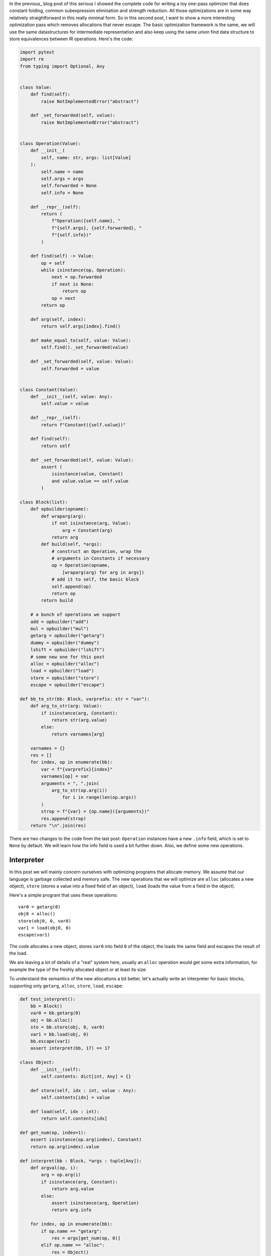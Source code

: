 .. title: Allocation Removal in the Toy Optimizer
.. slug: toy-optimizer-allocation-removal
.. date: 2022-07-30 15:00:00 UTC
.. tags:
.. category:
.. link:
.. description:
.. type: rest
.. author: Carl Friedrich Bolz-Tereick

In the previous_ blog post of this serious I showed the complete code for
writing a toy one-pass optimizer that does constant folding, common
subexpression elimination and strength reduction. All those optimizations are in
some way relatively straightforward in this really minimal form. So in this
second post, I want to show a more interesting optimization pass which removes
allocations that never escape. The basic optimization framework is the same, we
will use the same datastructures for intermediate representation and also keep
using the same union find data structure to store equivalences between IR
operations. Here's the code:

.. code:: python

    import pytest
    import re
    from typing import Optional, Any


    class Value:
        def find(self):
            raise NotImplementedError("abstract")

        def _set_forwarded(self, value):
            raise NotImplementedError("abstract")


    class Operation(Value):
        def __init__(
            self, name: str, args: list[Value]
        ):
            self.name = name
            self.args = args
            self.forwarded = None
            self.info = None

        def __repr__(self):
            return (
                f"Operation({self.name}, "
                f"{self.args}, {self.forwarded}, "
                f"{self.info})"
            )

        def find(self) -> Value:
            op = self
            while isinstance(op, Operation):
                next = op.forwarded
                if next is None:
                    return op
                op = next
            return op

        def arg(self, index):
            return self.args[index].find()

        def make_equal_to(self, value: Value):
            self.find()._set_forwarded(value)

        def _set_forwarded(self, value: Value):
            self.forwarded = value


    class Constant(Value):
        def __init__(self, value: Any):
            self.value = value

        def __repr__(self):
            return f"Constant({self.value})"

        def find(self):
            return self

        def _set_forwarded(self, value: Value):
            assert (
                isinstance(value, Constant)
                and value.value == self.value
            )

    class Block(list):
        def opbuilder(opname):
            def wraparg(arg):
                if not isinstance(arg, Value):
                    arg = Constant(arg)
                return arg
            def build(self, *args):
                # construct an Operation, wrap the
                # arguments in Constants if necessary
                op = Operation(opname,
                    [wraparg(arg) for arg in args])
                # add it to self, the basic block
                self.append(op)
                return op
            return build

        # a bunch of operations we support
        add = opbuilder("add")
        mul = opbuilder("mul")
        getarg = opbuilder("getarg")
        dummy = opbuilder("dummy")
        lshift = opbuilder("lshift")
        # some new one for this post
        alloc = opbuilder("alloc")
        load = opbuilder("load")
        store = opbuilder("store")
        escape = opbuilder("escape")

    def bb_to_str(bb: Block, varprefix: str = "var"):
        def arg_to_str(arg: Value):
            if isinstance(arg, Constant):
                return str(arg.value)
            else:
                return varnames[arg]

        varnames = {}
        res = []
        for index, op in enumerate(bb):
            var = f"{varprefix}{index}"
            varnames[op] = var
            arguments = ", ".join(
                arg_to_str(op.arg(i))
                    for i in range(len(op.args))
            )
            strop = f"{var} = {op.name}({arguments})"
            res.append(strop)
        return "\n".join(res)

There are two changes to the code from the last post: ``Operation`` instances
have a new ``.info`` field, which is set to ``None`` by default. We will learn
how the info field is used a bit further down. Also, we define some new
operations.


Interpreter
=============

In this post we will mainly concern ourselves with optimizing
programs that allocate memory. We assume that our language is garbage collected
and memory safe. The new operations that we will optimize are ``alloc``
(allocates a new object), ``store`` (stores a value into a fixed field of an
object), ``load`` (loads the value from a field in the object).

Here's a simple program that uses these operations::

    var0 = getarg(0)
    obj0 = alloc()
    store(obj0, 0, var0)
    var1 = load(obj0, 0)
    escape(var1)

The code allocates a new object, stores ``var0`` into field ``0`` of the object,
the loads the same field and escapes the result of the load.

We are leaving a lot of details of a "real" system here, usually an ``alloc``
operation would get some extra information, for example the type of the freshly
allocated object or at least its size.

To understand the semantics of the new allocations a bit better, let's actually
write an interpreter for basic blocks, supporting only ``getarg``, ``alloc``,
``store``, ``load``, ``escape``:

.. code:: python

    def test_interpret():
        bb = Block()
        var0 = bb.getarg(0)
        obj = bb.alloc()
        sto = bb.store(obj, 0, var0)
        var1 = bb.load(obj, 0)
        bb.escape(var1)
        assert interpret(bb, 17) == 17

    class Object:
        def __init__(self):
            self.contents: dict[int, Any] = {}

        def store(self, idx : int, value : Any):
            self.contents[idx] = value

        def load(self, idx : int):
            return self.contents[idx]

    def get_num(op, index=1):
        assert isinstance(op.arg(index), Constant)
        return op.arg(index).value

    def interpret(bb : Block, *args : tuple[Any]):
        def argval(op, i):
            arg = op.arg(i)
            if isinstance(arg, Constant):
                return arg.value
            else:
                assert isinstance(arg, Operation)
                return arg.info

        for index, op in enumerate(bb):
            if op.name == "getarg":
                res = args[get_num(op, 0)]
            elif op.name == "alloc":
                res = Object()
            elif op.name == "load":
                res = argval(op, 0).load(
                    get_num(op))
            elif op.name == "store":
                argval(op, 0).store(
                    get_num(op), argval(op, 2))
                # no result, only side effect
                continue
            elif op.name == "escape":
                return argval(op, 0)
            op.info = res

The interpreter  walks the operations of a block, executes each one in turn. It
uses the ``info`` field to store the result of each already executed
``Operation``. In this interpreter sketch we stop at the first ``escape`` that
we execute and return its argument.

Objects in the interpreter are represented using a class ``Object``, which
stores the object's field into a Python dictionary.

Motivation: Removing Allocations
=================================

In many programs, some allocated objects don't live for very long and have a
completely predictable lifetime. They get allocated, used for a while, and then
there is no way to reference them any more, so the garbage collector will
reclaim them. The very first example block had such an allocation::

    var0 = getarg(0)
    obj0 = alloc()
    store(obj0, 0, var0)
    var1 = load(obj0, 0)
    escape(var1)

Here ``obj0`` is written to, then read from, and then it's no longer used. We
want to optimize such programs to remove this ``alloc`` operation. The optimized
version of this program would look like this::

    var0 = getarg(0)
    escape(var0)

The ``alloc``, ``store`` and ``load`` operations have been completely removed.
This is a pretty important optimizations for PyPy's JIT, and it is not a lot of
code to implement it! However, understanding all the corner cases of the
optimization and making sure that the resulting program behave correctly is not
completely trivial. Therefore we will develop the optimization step by step, in
a test driven fashion: I will start each section with a new test that shows a
bug in the version of the optimization that we have so far.

Version 1: Naive Attempt
========================

Let's start in a really naive way. Here's the first test we would like to
pass, using the example program above:

.. code:: python

    def test_remove_unused_allocation():
        bb = Block()
        var0 = bb.getarg(0)
        obj = bb.alloc()
        sto = bb.store(obj, 0, var0)
        var1 = bb.load(obj, 0)
        bb.escape(var1)
        opt_bb = optimize_alloc_removal(bb)
        # the virtual object looks like this:
        #  obj
        # ┌──────────┐
        # │ 0: var0  │
        # └──────────┘
        assert bb_to_str(opt_bb, "optvar") == """\
    optvar0 = getarg(0)
    optvar1 = escape(optvar0)"""


We will define a class ``VirtualObject`` that is basically identical to
``Object`` above. But it will not be used during the interpreter, instead we
will use it during optimization.

.. code:: python

    class VirtualObject:
        def __init__(self):
            self.contents: dict[int, Value] = {}

        def store(self, idx, value):
            self.contents[idx] = value

        def load(self, idx):
            return self.contents[idx]

The structure of the optimizer is going to be like those in the first blog post.
The optimizer makes a single pass over all operations. It removes some and
emits others.

This first version of the allocation removal optimizer is going to be extremely
optimistic. It simply assumes that *all* the allocations in the program can be
optimized away. That is obviously not realistic in practice, we will have to
refine this approach later, but it's a good way to start. So whenever the
optimizer sees an ``alloc`` operation, it removes it and creates a
``VirtualObject`` object which stores the information that is known during
optimization about the result of the ``alloc``. Like in the interpreter, the
``VirtualObject`` is stored in the ``.info`` field of the ``Operation`` instance
that represents the ``alloc``.

When the optimizer sees a ``store`` operation, it will also remove it and
instead put execute the store by calling the ``VirtualObject.store`` method.
Here is one important difference between the interpreter and the optimizer: In
the interpreter, the values that were stored into an ``Object`` (and thus
put into the object's ``.contents`` dictionary) where runtime values, for
example integers or other objects. In the optimizer however, the
fields of the ``VirtualObject`` store ``Value`` instances, either ``Constant``
instances or ``Operation`` instances.

When the optimizer sees a ``load`` operation, it *also* removes it, and replaces
the ``load`` with the ``Operation`` (or ``Constant``) that is stored in the
``VirtualObject`` at that point.

.. code:: python

    def optimize_alloc_removal(bb):
        opt_bb = Block()
        for op in bb:
            if op.name == "alloc":
                op.info = VirtualObject()
                continue
            if op.name == "load":
                info = op.arg(0).info
                field = get_num(op)
                op.make_equal_to(info.load(field))
                continue
            if op.name == "store":
                info = op.arg(0).info
                field = get_num(op)
                info.store(field, op.arg(2))
                continue
            opt_bb.append(op)
        return opt_bb

So this is the first version of the optimization! It doesn't handle all kinds of
difficult cases, and we'll have to do something about its optimism first.
However, we can write a slightly more complicated test with two allocations, and
object pointing to the other. It works correctly too, both allocations are
removed.

.. code:: python

    def test_remove_two_allocations():
        bb = Block()
        var0 = bb.getarg(0)
        obj0 = bb.alloc()
        sto1 = bb.store(obj0, 0, var0)
        obj1 = bb.alloc()
        sto2 = bb.store(obj1, 0, obj0)
        var1 = bb.load(obj1, 0)
        var2 = bb.load(var1, 0)
        bb.escape(var2)
        # the virtual objects look like this:
        #  obj0
        # ┌──────┐
        # │ 0: ╷ │
        # └────┼─┘
        #      │
        #      ▼
        #     obj1
        #   ┌─────────┐
        #   │ 0: var0 │
        #   └─────────┘
        # therefore
        # var1 is the same as obj0
        # var2 is the same as var0
        opt_bb = optimize_alloc_removal(bb)
        assert bb_to_str(opt_bb, "optvar") == """\
    optvar0 = getarg(0)
    optvar1 = escape(optvar0)"""



Version 2: Re-Materialize Allocations
======================================

The most obvious problem that we need to fix first is the assumption that every
allocation can be removed. So far we only looked at small programs that allocate
some objects, stores into and loads from them, and then forgets the objects. In
this simple case removing the allocations is fine. Storing one object whose
allocation we remove into another such object is fine too.

To make it easier to talk about how the optimizer operates, let's introduce
some terminology (this is how PyPy uses the terminology, not really used
consistently by other projects as far as I know). As already seen by the choice
of the class name ``VirtualObject``, we will call an object **virtual** if the
optimizer has optimized away the ``alloc`` operation that creates the object.
Other objects are equivalently **not virtual**, for example those that have
existed before we enter the current code block.

To remove the assumption of the first version of the optimizer that every
allocation can be removed, we will use a simple heuristic. The heuristic is as
follows: if a reference to a virtual object ``a`` is stored into an object ``b``
that is not virtual, then ``a`` will also stop being virtual. If an object ``a``
that was virtual stops being virtual, we say that it **escapes**.

The simplest test case for this happening looks like this:

.. code:: python

    def test_materialize():
        bb = Block()
        var0 = bb.getarg(0)
        obj = bb.alloc()
        sto = bb.store(var0, 0, obj)
        opt_bb = optimize_alloc_removal(bb)
        #  obj is virtual, without any fields
        # ┌───────┐
        # │ empty │
        # └───────┘
        # and then we store into field 0 of var0 a
        # reference to obj. since var0 is not virtual,
        # obj must escape, so we have to put it back
        # into the optimized basic block
        assert bb_to_str(opt_bb, "optvar") == """\
    optvar0 = getarg(0)
    optvar1 = alloc()
    optvar2 = store(optvar0, 0, optvar1)"""
        # so far, fails like this:
        # the line:
        # info.store(field, op.arg(2))
        # produces an AttributeError because info
        # is None

If the optimizer reaches a point where a virtual object escapes (like the
``store`` operation in the test, the optimizer has already removed the ``alloc``
operation that created the virtual object. If the object escapes, we don't want
to go back in the operations list and re-insert the alloc operation, we would
have to do a lot of work. Instead, we re-insert the ``alloc`` operation that will
recreate the virtual object at the point of escape using a helper function
``materialize``.

.. code:: python
    :emphasize-lines: 1-8,23-28

    def materialize(opt_bb, value: Operation) -> None:
        assert not isinstance(value, Constant)
        assert isinstance(value, Operation)
        info = value.info
        assert isinstance(info, VirtualObject)
        assert value.name == "alloc"
        # put the alloc operation back into the trace
        opt_bb.append(value)

I've added a number of fairly strong assertions to ``materialize`` to encode our
current assumptions about the situations in which it expects to be called. We
will remove some of them later as we generalize the code.

Now that we have ``materialize`` we need to change ``optimize_alloc_removal`` to
recognize the case of storing a virtual object into a non-virtual one. We can
recognize ``Operation`` instances that produced a virtual object by looking at
their ``.info`` field. If it is ``None``, the object is not virtual, otherwise
it is. If we store something into a virtual object, we leave the code as above.
If we store a virtual object into an object that is not virtual, we will first
materialize the virtual object, and then emit the store.

.. code:: python
    :emphasize-lines: 14-23

    def optimize_alloc_removal(bb):
        opt_bb = Block()
        for op in bb:
            if op.name == "alloc":
                op.info = VirtualObject()
                continue
            if op.name == "load":
                info = op.arg(0).info
                field = get_num(op)
                op.make_equal_to(info.load(field))
                continue
            if op.name == "store":
                info = op.arg(0).info
                if info: # virtual
                    field = get_num(op)
                    info.store(field, op.arg(2))
                    continue
                else: # not virtual
                    # first materialize the
                    # right hand side
                    materialize(opt_bb, op.arg(2))
                    # then emit the store via
                    # the general path below
            opt_bb.append(op)
        return opt_bb

This is the general idea, and it is enough to pass ``test_materialize``. But of
course there are still a lot of problems that we now need to solve.


Version 3: Don't Materialize Twice
===================================

The first problem is the fact that after we materialize a virtual object, it is
no longer virtual. So if it escapes a second time, it should *not* be
materialized a second time. A test for that case could simply repeat the
``store`` operation:

.. code:: python

    def test_dont_materialize_twice():
        # obj is again an empty virtual object, and we
        # store it into var0 *twice*. this should
        # only materialize it once, though!
        bb = Block()
        var0 = bb.getarg(0)
        obj = bb.alloc()
        sto0 = bb.store(var0, 0, obj)
        sto1 = bb.store(var0, 0, obj)
        opt_bb = optimize_alloc_removal(bb)
        assert bb_to_str(opt_bb, "optvar") == """\
    optvar0 = getarg(0)
    optvar1 = alloc()
    optvar2 = store(optvar0, 0, optvar1)
    optvar3 = store(optvar0, 0, optvar1)"""
        # fails so far! the operations that we get
        # at the moment are:
        # optvar0 = getarg(0)
        # optvar1 = alloc()
        # optvar2 = store(optvar0, 0, optvar1)
        # optvar3 = alloc()
        # optvar4 = store(optvar0, 0, optvar3)
        # ie the object is materialized twice
        # which is incorrect

We solve the problem by setting the ``.info`` field of an object that we
materialize to ``None``. After all, a materialized object is no longer virtual.


.. code:: python
    :emphasize-lines: 5-6,8,10-11

    def materialize(opt_bb, value: Operation) -> None:
        assert not isinstance(value, Constant)
        assert isinstance(value, Operation)
        info = value.info
        if info is None:
            return # already materialized
        assert value.name == "alloc"
        # put the alloc operation back into the trace
        opt_bb.append(value)
        # but only once
        value.info = None

    # optimize_alloc_removal unchanged

This fixes the problem, only one ``alloc`` is created. This fix also allows
another test case to pass, one where we store a non-virtual into another
non-virtual, code which we cannot optimize at all:

.. code:: python

    def test_materialize_non_virtuals():
        # in this example we store a non-virtual var1
        # into another non-virtual var0
        # this should just lead to no optmization at
        # all
        bb = Block()
        var0 = bb.getarg(0)
        var1 = bb.getarg(1)
        sto = bb.store(var0, 0, var1)
        opt_bb = optimize_alloc_removal(bb)
        assert bb_to_str(opt_bb, "optvar") == """\
    optvar0 = getarg(0)
    optvar1 = getarg(1)
    optvar2 = store(optvar0, 0, optvar1)"""


Version 4: Materialization of Constants
=========================================

Another straightforward extension is to support materializing constants. A
constant is never virtual, so materializing it should do nothing.

.. code:: python

    def test_materialization_constants():
        # in this example we store the constant 17
        # into the non-virtual var0
        # this should just lead to no optmization at
        # all
        bb = Block()
        var0 = bb.getarg(0)
        sto = bb.store(var0, 0, 17)
        opt_bb = optimize_alloc_removal(bb)
        # the previous line fails so far, triggering
        # the assert:
        # assert not isinstance(value, Constant)
        # in materialize
        assert bb_to_str(opt_bb, "optvar") == """\
    optvar0 = getarg(0)
    optvar1 = store(optvar0, 0, 17)"""

To implement that case, we check for ``value`` being a constant and return
early:

.. code:: python
    :emphasize-lines: 2-3

    def materialize(opt_bb, value: Operation) -> None:
        if isinstance(value, Constant):
            return
        assert isinstance(value, Operation)
        info = value.info
        if info is None:
            return # already materialized
        assert value.name == "alloc"
        # put the alloc operation back into the trace
        opt_bb.append(value)
        # but only once
        value.info = None

    # optimize_alloc_removal unchanged


Version 5 Materialize Fields
===============================================

Now we need to solve a more difficult problem. So far, the virtual objects that
we have materialized have all been empty, meaning they didn't have any fields
written to at the point of materialization. Let's write a test for this:

.. code:: python

    def test_materialize_fields():
        bb = Block()
        var0 = bb.getarg(0)
        var1 = bb.getarg(1)
        obj = bb.alloc()
        contents0 = bb.store(obj, 0, 8)
        contents1 = bb.store(obj, 1, var1)
        sto = bb.store(var0, 0, obj)

        # the virtual obj looks like this
        #  obj
        # ┌──────┬──────────┐
        # │ 0: 8 │ 1: var1  │
        # └──────┴──────────┘
        # then it needs to be materialized
        # this is the first example where a virtual
        # object that we want to materialize has any
        # content and is not just an empty object
        opt_bb = optimize_alloc_removal(bb)
        assert bb_to_str(opt_bb, "optvar") == """\
    optvar0 = getarg(0)
    optvar1 = getarg(1)
    optvar2 = alloc()
    optvar3 = store(optvar2, 0, 8)
    optvar4 = store(optvar2, 1, optvar1)
    optvar5 = store(optvar0, 0, optvar2)"""
        # fails so far! the operations we get atm
        # are:
        # optvar0 = getarg(0)
        # optvar1 = getarg(1)
        # optvar2 = alloc()
        # optvar3 = store(optvar0, 0, optvar2)
        # which is wrong, because the store operations
        # into optvar1 got lost

To fix this problem, we need to re-create a ``store`` operation for every
element of the the ``.contents`` dictionary of the virtual object we are
materializing. Let's do that in order of the field numbers by sorting the
dictionary's items:


.. code:: python
    :emphasize-lines: 11-14

    def materialize(opt_bb, value: Operation) -> None:
        if isinstance(value, Constant):
            return
        assert isinstance(value, Operation)
        info = value.info
        if info is None:
            return # already materialized
        assert value.name == "alloc"
        # put the alloc operation back into the trace
        opt_bb.append(value)
        # put the content back
        for idx, val in sorted(info.contents.items()):
            # re-create store operation
            opt_bb.store(value, idx, val)
        # only materialize once
        value.info = None

    # optimize_alloc_removal unchanged

This is enough to pass the test.


Version 6 Recursive Materialization
======================================

Next problem: In the above example, the fields of the virtual objects contained
only constants or non-virtual objects. However, we could have a situation where
a whole tree of virtual objects is built, and then the root of the tree escapes.
This makes it necessary to escape the whole tree. Let's write a test for the
case of only two virtual objects though:


.. code:: python

    def test_materialize_chained_objects():
        bb = Block()
        var0 = bb.getarg(0)
        obj0 = bb.alloc()
        obj1 = bb.alloc()
        contents = bb.store(obj0, 0, obj1)
        const = bb.store(obj1, 0, 1337)
        sto = bb.store(var0, 0, obj0)
        #  obj0
        # ┌──────┐
        # │ 0: ╷ │
        # └────┼─┘
        #      │
        #      ▼
        #     obj1
        #   ┌─────────┐
        #   │ 0: 1337 │
        #   └─────────┘
        # now obj0 escapes
        opt_bb = optimize_alloc_removal(bb)
        assert bb_to_str(opt_bb, "optvar") == """\
    optvar0 = getarg(0)
    optvar1 = alloc()
    optvar2 = alloc()
    optvar3 = store(optvar2, 0, 1337)
    optvar4 = store(optvar1, 0, optvar2)
    optvar5 = store(optvar0, 0, optvar1)"""
        # fails in an annoying way! the resulting
        # basic block is not in proper SSA form
        # so printing doesn't work. The optimized
        # block would look like this:
        # optvar0 = getarg(0)
        # optvar1 = alloc()
        # optvar3 = store(optvar1, 0, optvar2)
        # optvar4 = store(optvar0, 0, optvar1)
        # where optvar2 is an ``alloc`` Operation
        # that is not itself in the output block

To fix it, ``materialize`` needs to call itself recursively for all the field
values of the virtual object:

.. code:: python
    :emphasize-lines: 13-14

    def materialize(opt_bb, value: Operation) -> None:
        if isinstance(value, Constant):
            return
        assert isinstance(value, Operation)
        info = value.info
        if info is None:
            return # already materialized
        assert value.name == "alloc"
        # put the alloc operation back into the trace
        opt_bb.append(value)
        # put the content back
        for idx, val in sorted(info.contents.items()):
            # materialize recursively
            materialize(opt_bb, val)
            opt_bb.store(value, idx, val)
        # only materialize once
        value.info = None

    # optimize_alloc_removal unchanged

This is pretty great, the materialization logic is getting pretty good. We need
to fix a subtle problem next though.

Version 7 Dealing with Object Cycles
====================================

The bug in this section is a bit tricky, and does not immediately occur. In
fact, in PyPy a variant of it was hiding out in our optimizer for quite a while
until we found it much later (despite us being aware of the general problem and
correctly dealing with it in other cases).

The problem is this: a virtual object can (directly or indirectly) point to
itself, and we must carefully deal with that case to avoid infinite recursion in
``materialize``. Here's the simplest test:

.. code:: python

    def test_object_graph_cycles():
        bb = Block()
        var0 = bb.getarg(0)
        var1 = bb.alloc()
        var2 = bb.store(var1, 0, var1)
        var3 = bb.store(var0, 1, var1)
        #   ┌────────┐
        #   ▼        │
        #  obj0      │
        # ┌──────┐   │
        # │ 0: ╷ │   │
        # └────┼─┘   │
        #      │     │
        #      └─────┘
        # obj0 points to itself, and then it is
        # escaped
        opt_bb = optimize_alloc_removal(bb)
        # the previous line fails with an
        # InfiniteRecursionError
        # materialize calls itself, from the line
        # materialize(opt_bb, val), infinitely

        # what we want is instead this output:
        assert bb_to_str(opt_bb, "optvar") == """\
    optvar0 = getarg(0)
    optvar1 = alloc()
    optvar2 = store(optvar1, 0, optvar1)
    optvar3 = store(optvar0, 1, optvar1)"""

The fix is not a big change, but a little bit subtle nevertheless. We change the
order in which things are done in ``materialize``. Right after emitting the
``alloc``, we set the ``.info`` to ``None``, to mark the object as not virtual.
Only afterwards do we re-create the stores and call ``materialize`` recursively.


.. code:: python
    :emphasize-lines: 11-17

    def materialize(opt_bb, value: Operation) -> None:
        if isinstance(value, Constant):
            return
        assert isinstance(value, Operation)
        info = value.info
        if info is None:
            return # already materialized
        assert value.name == "alloc"
        # put the alloc operation back into the trace
        opt_bb.append(value)
        # only materialize once
        value.info = None
        # put the content back
        for idx, val in sorted(info.contents.items()):
            # materialize recursively
            materialize(opt_bb, val)
            opt_bb.store(value, idx, val)

Version 8 Loading from non-virtual objects
===========================================

Now materialize is done. We need to go back to ``optimize_alloc_removal`` and
improve it a bit. The last time we changed it, we added a case analysis to the
code dealing with ``store``, distinguishing between storing to a virtual and to
a non-virtual object. We need to add an equivalent distinction to the ``load``
case, because right now loading from a non-virtual crashes.

.. code:: python

    def test_load_non_virtual():
        bb = Block()
        var0 = bb.getarg(0)
        var1 = bb.load(var0, 0)
        bb.escape(var1)
        # the next line fails in the line
        # op.make_equal_to(info.load(field))
        # because info is None
        opt_bb = optimize_alloc_removal(bb)
        assert bb_to_str(opt_bb, "optvar") == """\
    optvar0 = getarg(0)
    optvar1 = load(optvar0, 0)
    optvar2 = escape(optvar1)"""

To fix it, we split the ``load`` code into two cases, leaving the virtual path
as before, and letting the ``load`` from a non-virtual fall through to the
general code at the end of the function.

.. code:: python
    :emphasize-lines: 9-14

    def optimize_alloc_removal(bb):
        opt_bb = Block()
        for op in bb:
            if op.name == "alloc":
                op.info = VirtualObject()
                continue
            if op.name == "load":
                info = op.arg(0).info
                if info: # virtual
                    field = get_num(op)
                    op.make_equal_to(info.load(field))
                    continue
                # otherwise not virtual, use the
                # general path below
            if op.name == "store":
                info = op.arg(0).info
                if info: # virtual
                    field = get_num(op)
                    info.store(field, op.arg(2))
                    continue
                else: # not virtual
                    # first materialize the
                    # right hand side
                    materialize(opt_bb, op.arg(2))
                    # then emit the store via
                    # the general path below
            opt_bb.append(op)
        return opt_bb



Version 9 Final: Materialize on Other Operations
==================================================

We're almost at the end now. There's one final generalization left to do. We
started with the heuristic that storing a virtual into a non-virtual would
escape it. This should be generalized. Every time we pass a virtual into any
operation where it is not the first argument of a ``load`` and a ``store``
should also escape it (imagine passing the virtual to ``print`` or something
like that). Let's test this as usual with our general ``escape`` operation:


.. code:: python

    def test_materialize_on_other_ops():
        # materialize not just on store
        bb = Block()
        var0 = bb.getarg(0)
        var1 = bb.alloc()
        var2 = bb.escape(var1)
        opt_bb = optimize_alloc_removal(bb)
        assert bb_to_str(opt_bb, "optvar") == """\
    optvar0 = getarg(0)
    optvar1 = alloc()
    optvar2 = escape(optvar1)"""
        # again, the resulting basic block is not in
        # valid SSA form

To fix this, we will take the call to ``materialize`` out of the ``store`` code
path and instead put it into the generic code path the end of the ``while``
loop:

.. code:: python
    :emphasize-lines: 35-39

    # materialize is unchanged
    def materialize(opt_bb, value: Value) -> None:
        if isinstance(value, Constant):
            return
        assert isinstance(value, Operation)
        info = value.info
        if not info:
            # Already materialized
            return
        assert value.name == "alloc"
        opt_bb.append(value)
        value.info = None
        for idx, val in sorted(info.contents.items()):
            materialize(opt_bb, val)
            opt_bb.store(value, idx, val)

    def optimize_alloc_removal(bb):
        opt_bb = Block()
        for op in bb:
            if op.name == "alloc":
                op.info = VirtualObject()
                continue
            if op.name == "load":
                info = op.arg(0).info
                if info: # virtual
                    field = get_num(op)
                    op.make_equal_to(info.load(field))
                    continue
            if op.name == "store":
                info = op.arg(0).info
                if info: # virtual
                    field = get_num(op)
                    info.store(field, op.arg(2))
                    continue
            # materialize all the arguments of
            # operations that are put into the
            # output basic block
            for arg in op.args:
                materialize(opt_bb, arg.find())
            opt_bb.append(op)
        return opt_bb

That's it, we're done. It's not a lot of code, but actually quite a powerful
optimization.

.. code:: python

    def test_sink_allocations():
        bb = Block()
        var0 = bb.getarg(0)
        var1 = bb.alloc()
        var2 = bb.store(var1, 0, 123)
        var3 = bb.store(var1, 1, 456)
        var4 = bb.load(var1, 0)
        var5 = bb.load(var1, 1)
        var6 = bb.add(var4, var5)
        var7 = bb.store(var1, 0, var6)
        var8 = bb.store(var0, 1, var1)
        opt_bb = optimize_alloc_removal(bb)
        assert bb_to_str(opt_bb, "optvar") == """\
    optvar0 = getarg(0)
    optvar1 = add(123, 456)
    optvar2 = alloc()
    optvar3 = store(optvar2, 0, optvar1)
    optvar4 = store(optvar2, 1, 456)
    optvar5 = store(optvar0, 1, optvar2)"""
